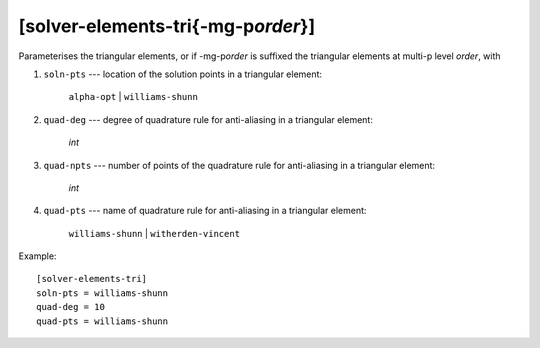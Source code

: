 *************************************
[solver-elements-tri{-mg-p\ *order*}]
*************************************

Parameterises the triangular elements, or if -mg-p\ *order* is suffixed
the triangular elements at multi-p level *order*, with

#. ``soln-pts`` --- location of the solution points in a triangular
   element:

    ``alpha-opt`` | ``williams-shunn``

#. ``quad-deg`` --- degree of quadrature rule for anti-aliasing in a
   triangular element:

    *int*

#. ``quad-npts`` --- number of points of the quadrature rule for
   anti-aliasing in a triangular element:

    *int*

#. ``quad-pts`` --- name of quadrature rule for anti-aliasing in a
   triangular element:

    ``williams-shunn`` | ``witherden-vincent``

Example::

    [solver-elements-tri]
    soln-pts = williams-shunn
    quad-deg = 10
    quad-pts = williams-shunn
